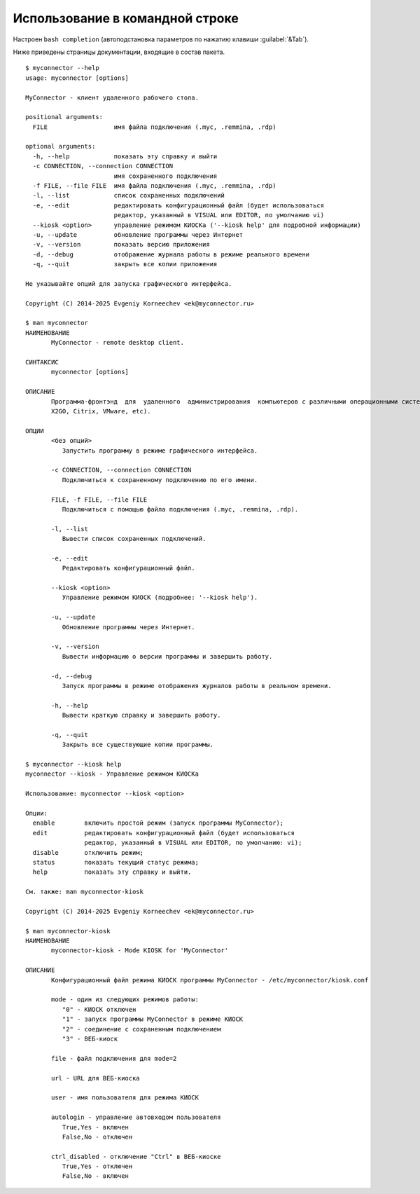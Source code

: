 .. MyConnector
.. Copyright (C) 2014-2025 Evgeniy Korneechev <ek@myconnector.ru>

.. This program is free software; you can redistribute it and/or
.. modify it under the terms of the version 2 of the GNU General
.. Public License as published by the Free Software Foundation.

.. This program is distributed in the hope that it will be useful,
.. but WITHOUT ANY WARRANTY; without even the implied warranty of
.. MERCHANTABILITY or FITNESS FOR A PARTICULAR PURPOSE.  See the
.. GNU General Public License for more details.

.. You should have received a copy of the GNU General Public License
.. along with this program. If not, see http://www.gnu.org/licenses/.

.. _rst-cli:

Использование в командной строке
================================

Настроен ``bash completion`` (автоподстановка параметров по нажатию клавиши :guilabel:`&Tab`).

Ниже приведены страницы документации, входящие в состав пакета.

::

    $ myconnector --help
    usage: myconnector [options]

    MyConnector - клиент удаленного рабочего стола.

    positional arguments:
      FILE                  имя файла подключения (.myc, .remmina, .rdp)

    optional arguments:
      -h, --help            показать эту справку и выйти
      -c CONNECTION, --connection CONNECTION
                            имя сохраненного подключения
      -f FILE, --file FILE  имя файла подключения (.myc, .remmina, .rdp)
      -l, --list            список сохраненных подключений
      -e, --edit            редактировать конфигурационный файл (будет использоваться
                            редактор, указанный в VISUAL или EDITOR, по умолчанию vi)
      --kiosk <option>      управление режимом КИОСКа ('--kiosk help' для подробной информации)
      -u, --update          обновление программы через Интернет
      -v, --version         показать версию приложения
      -d, --debug           отображение журнала работы в режиме реального времени
      -q, --quit            закрыть все копии приложения

    Не указывайте опций для запуска графического интерфейса.

    Copyright (C) 2014-2025 Evgeniy Korneechev <ek@myconnector.ru>

    $ man myconnector
    НАИМЕНОВАНИЕ
           MyConnector - remote desktop client.

    СИНТАКСИС
           myconnector [options]

    ОПИСАНИЕ
           Программа-фронтэнд  для  удаленного  администрирования  компьютеров с различными операционными системами. Поддерживается большинство распространенных типов подключения (RDP, VNC,
           X2GO, Citrix, VMware, etc).

    ОПЦИИ
           <без опций>
              Запустить программу в режиме графического интерфейса.

           -c CONNECTION, --connection CONNECTION
              Подключиться к сохраненному подключению по его имени.

           FILE, -f FILE, --file FILE
              Подключиться с помощью файла подключения (.myc, .remmina, .rdp).

           -l, --list
              Вывести список сохраненных подключений.

           -e, --edit
              Редактировать конфигурационный файл.

           --kiosk <option>
              Управление режимом КИОСК (подробнее: '--kiosk help').

           -u, --update
              Обновление программы через Интернет.

           -v, --version
              Вывести информацию о версии программы и завершить работу.

           -d, --debug
              Запуск программы в режиме отображения журналов работы в реальном времени.

           -h, --help
              Вывести краткую справку и завершить работу.

           -q, --quit
              Закрыть все существующие копии программы.

    $ myconnector --kiosk help
    myconnector --kiosk - Управление режимом КИОСКа

    Использование: myconnector --kiosk <option>

    Опции:
      enable        включить простой режим (запуск программы MyConnector);
      edit          редактировать конфигурационный файл (будет использоваться
                    редактор, указанный в VISUAL или EDITOR, по умолчанию: vi);
      disable       отключить режим;
      status        показать текущий статус режима;
      help          показать эту справку и выйти.

    См. также: man myconnector-kiosk

    Copyright (C) 2014-2025 Evgeniy Korneechev <ek@myconnector.ru>

    $ man myconnector-kiosk
    НАИМЕНОВАНИЕ
           myconnector-kiosk - Mode KIOSK for 'MyConnector'

    ОПИСАНИЕ
           Конфигурационный файл режима КИОСК программы MyConnector - /etc/myconnector/kiosk.conf

           mode - один из следующих режимов работы:
              "0" - КИОСК отключен
              "1" - запуск программы MyConnector в режиме КИОСК
              "2" - соединение с сохраненным подключением
              "3" - ВЕБ-киоск

           file - файл подключения для mode=2

           url - URL для ВЕБ-киоска

           user - имя пользователя для режима КИОСК

           autologin - управление автовходом пользователя
              True,Yes - включен
              False,No - отключен

           ctrl_disabled - отключение "Ctrl" в ВЕБ-киоске
              True,Yes - отключен
              False,No - включен
